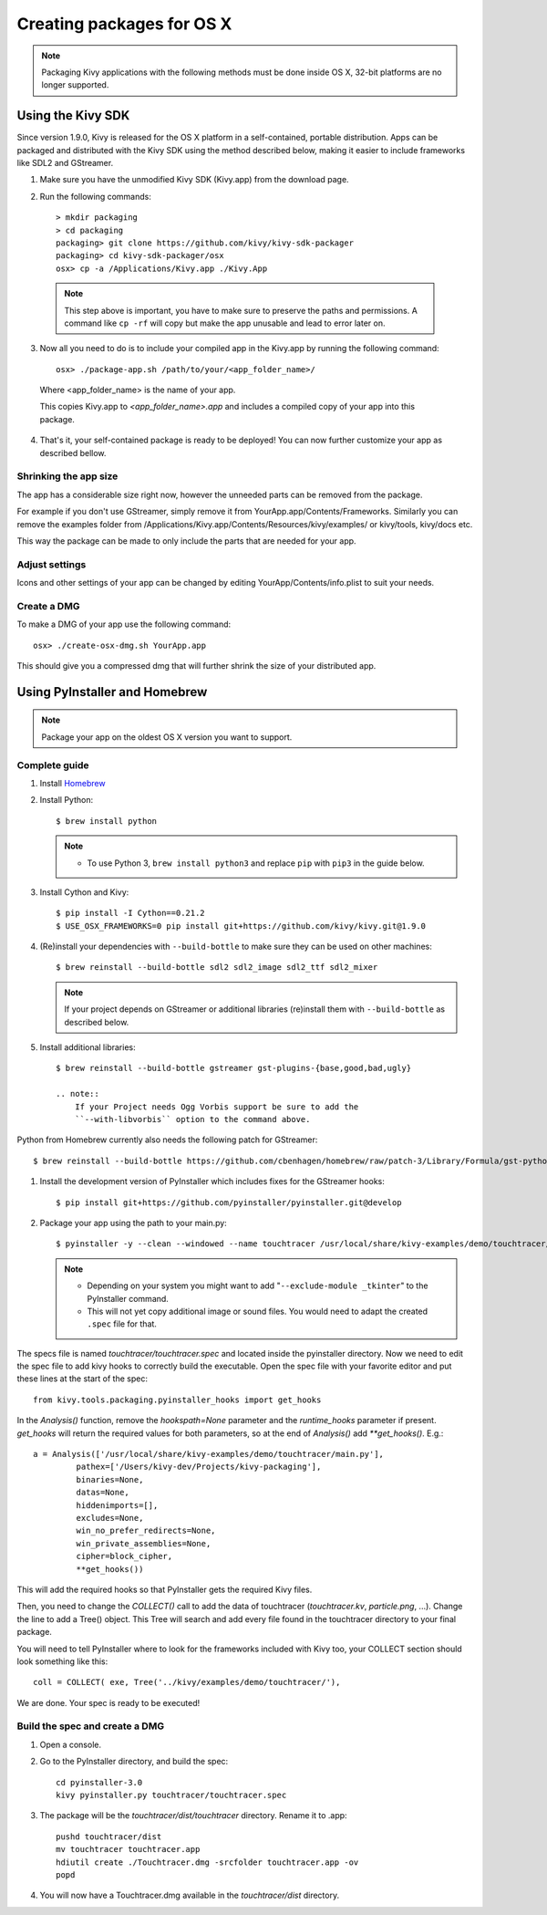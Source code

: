 Creating packages for OS X
==========================

.. note::
    Packaging Kivy applications with the following methods must be done inside
    OS X, 32-bit platforms are no longer supported.

.. _osx_kivy-sdk-packager:


Using the Kivy SDK
------------------

Since version 1.9.0, Kivy is released for the OS X platform in a
self-contained, portable distribution.
Apps can be packaged and distributed with the Kivy SDK using the method
described below, making it easier to include frameworks like SDL2 and
GStreamer.

1. Make sure you have the unmodified Kivy SDK (Kivy.app) from the download page.

2. Run the following commands::

    > mkdir packaging
    > cd packaging
    packaging> git clone https://github.com/kivy/kivy-sdk-packager
    packaging> cd kivy-sdk-packager/osx
    osx> cp -a /Applications/Kivy.app ./Kivy.App

  .. note::
    This step above is important, you have to make sure to preserve the paths
    and permissions. A command like ``cp -rf`` will copy but make the app
    unusable and lead to error later on.

3. Now all you need to do is to include your compiled app in the Kivy.app
   by running the following command::

    osx> ./package-app.sh /path/to/your/<app_folder_name>/

  Where <app_folder_name> is the name of your app.

  This copies Kivy.app to `<app_folder_name>.app` and includes a compiled copy
  of your app into this package.

4. That's it, your self-contained package is ready to be deployed!
   You can now further customize your app as described bellow.


Shrinking the app size
^^^^^^^^^^^^^^^^^^^^^^
The app has a considerable size right now, however the unneeded parts can be
removed from the package.

For example if you don't use GStreamer, simply remove it from
YourApp.app/Contents/Frameworks.
Similarly you can remove the examples folder from
/Applications/Kivy.app/Contents/Resources/kivy/examples/ or kivy/tools,
kivy/docs etc.

This way the package can be made to only include the parts that are needed for
your app.

Adjust settings
^^^^^^^^^^^^^^^
Icons and other settings of your app can be changed by editing
YourApp/Contents/info.plist to suit your needs.

Create a DMG
^^^^^^^^^^^^
To make a DMG of your app use the following command::

    osx> ./create-osx-dmg.sh YourApp.app

This should give you a compressed dmg that will further shrink the size of your distributed app.


.. _osx_pyinstaller:

Using PyInstaller and Homebrew
------------------------------
.. note::
    Package your app on the oldest OS X version you want to support.

Complete guide
^^^^^^^^^^^^^^
#. Install `Homebrew <http://brew.sh>`_
#. Install Python::

    $ brew install python

   .. note::
     - To use Python 3, ``brew install python3`` and replace ``pip`` with ``pip3``
       in the guide below.

#. Install Cython and Kivy::

    $ pip install -I Cython==0.21.2
    $ USE_OSX_FRAMEWORKS=0 pip install git+https://github.com/kivy/kivy.git@1.9.0

#. (Re)install your dependencies with ``--build-bottle`` to make sure they can be
   used on other machines::

    $ brew reinstall --build-bottle sdl2 sdl2_image sdl2_ttf sdl2_mixer

   .. note::
     If your project depends on GStreamer or additional libraries (re)install
     them with ``--build-bottle`` as described below.

#. Install additional libraries::

    $ brew reinstall --build-bottle gstreamer gst-plugins-{base,good,bad,ugly}

    .. note::
        If your Project needs Ogg Vorbis support be sure to add the
        ``--with-libvorbis`` option to the command above.

Python from Homebrew currently also needs the following patch for GStreamer::

    $ brew reinstall --build-bottle https://github.com/cbenhagen/homebrew/raw/patch-3/Library/Formula/gst-python.rb

#. Install the development version of PyInstaller which includes fixes for the
   GStreamer hooks::

    $ pip install git+https://github.com/pyinstaller/pyinstaller.git@develop


#. Package your app using the path to your main.py::

    $ pyinstaller -y --clean --windowed --name touchtracer /usr/local/share/kivy-examples/demo/touchtracer/main.py

   .. note::
     - Depending on your system you might want to add
       "``--exclude-module _tkinter``" to the PyInstaller command.
     - This will not yet copy additional image or sound files. You would need
       to adapt the created ``.spec`` file for that.


The specs file is named `touchtracer/touchtracer.spec` and located inside the
pyinstaller directory. Now we need to edit the spec file to add kivy hooks
to correctly build the executable.
Open the spec file with your favorite editor and put these lines at the
start of the spec::

  from kivy.tools.packaging.pyinstaller_hooks import get_hooks

In the `Analysis()` function, remove the `hookspath=None` parameter and
the `runtime_hooks` parameter if present. `get_hooks` will return the required
values for both parameters, so at the end of `Analysis()` add `**get_hooks()`.
E.g.::

    a = Analysis(['/usr/local/share/kivy-examples/demo/touchtracer/main.py'],
             pathex=['/Users/kivy-dev/Projects/kivy-packaging'],
             binaries=None,
             datas=None,
             hiddenimports=[],
             excludes=None,
             win_no_prefer_redirects=None,
             win_private_assemblies=None,
             cipher=block_cipher,
             **get_hooks())

This will add the required hooks so that PyInstaller gets the required Kivy files.

Then, you need to change the `COLLECT()` call to add the data of touchtracer
(`touchtracer.kv`, `particle.png`, ...). Change the line to add a Tree()
object. This Tree will search and add every file found in the touchtracer
directory to your final package.

You will need to tell PyInstaller where to look for the frameworks
included with Kivy too, your COLLECT section should look something like this::

    coll = COLLECT( exe, Tree('../kivy/examples/demo/touchtracer/'),

We are done. Your spec is ready to be executed!


Build the spec and create a DMG
^^^^^^^^^^^^^^^^^^^^^^^^^^^^^^^

#. Open a console.
#. Go to the PyInstaller directory, and build the spec::

    cd pyinstaller-3.0
    kivy pyinstaller.py touchtracer/touchtracer.spec

#. The package will be the `touchtracer/dist/touchtracer` directory. Rename it to .app::

    pushd touchtracer/dist
    mv touchtracer touchtracer.app
    hdiutil create ./Touchtracer.dmg -srcfolder touchtracer.app -ov
    popd

#. You will now have a Touchtracer.dmg available in the `touchtracer/dist` directory.
